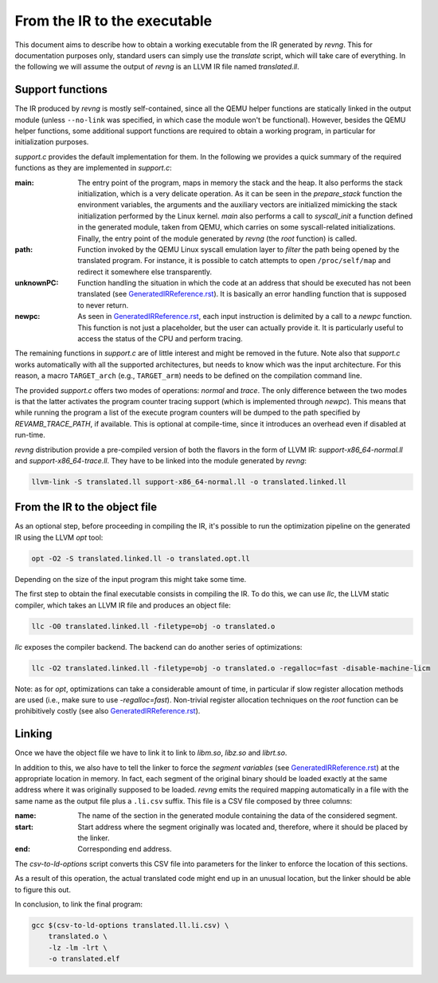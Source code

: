 *****************************
From the IR to the executable
*****************************

This document aims to describe how to obtain a working executable from the IR
generated by `revng`. This for documentation purposes only, standard users can
simply use the `translate` script, which will take care of everything. In the
following we will assume the output of `revng` is an LLVM IR file named
`translated.ll`.

Support functions
=================

The IR produced by `revng` is mostly self-contained, since all the QEMU helper
functions are statically linked in the output module (unless ``--no-link`` was
specified, in which case the module won't be functional). However, besides the
QEMU helper functions, some additional support functions are required to obtain
a working program, in particular for initialization purposes.

`support.c` provides the default implementation for them. In the following we
provides a quick summary of the required functions as they are implemented in
`support.c`:

:main: The entry point of the program, maps in memory the stack and the heap. It
       also performs the stack initialization, which is a very delicate
       operation. As it can be seen in the `prepare_stack` function the
       environment variables, the arguments and the auxiliary vectors are
       initialized mimicking the stack initialization performed by the Linux
       kernel. `main` also performs a call to `syscall_init` a function defined
       in the generated module, taken from QEMU, which carries on some
       syscall-related initializations. Finally, the entry point of the module
       generated by `revng` (the `root` function) is called.

:path: Function invoked by the QEMU Linux syscall emulation layer to *filter*
       the path being opened by the translated program. For instance, it is
       possible to catch attempts to open ``/proc/self/map`` and redirect it
       somewhere else transparently.

:unknownPC: Function handling the situation in which the code at an address that
            should be executed has not been translated (see
            `GeneratedIRReference.rst`_). It is basically an error handling
            function that is supposed to never return.

:newpc: As seen in `GeneratedIRReference.rst`_, each input instruction is
        delimited by a call to a `newpc` function. This function is not just a
        placeholder, but the user can actually provide it. It is particularly
        useful to access the status of the CPU and perform tracing.

The remaining functions in `support.c` are of little interest and might be
removed in the future. Note also that `support.c` works automatically with all
the supported architectures, but needs to know which was the input
architecture. For this reason, a macro ``TARGET_arch`` (e.g.,
``TARGET_arm``) needs to be defined on the compilation command line.

The provided `support.c` offers two modes of operations: `normal` and
`trace`. The only difference between the two modes is that the latter activates
the program counter tracing support (which is implemented through `newpc`). This
means that while running the program a list of the execute program counters will
be dumped to the path specified by `REVAMB_TRACE_PATH`, if available. This is
optional at compile-time, since it introduces an overhead even if disabled at
run-time.

`revng` distribution provide a pre-compiled version of both the flavors in the
form of LLVM IR: `support-x86_64-normal.ll` and `support-x86_64-trace.ll`. They
have to be linked into the module generated by `revng`:

.. code-block:: sh

    llvm-link -S translated.ll support-x86_64-normal.ll -o translated.linked.ll

From the IR to the object file
==============================

As an optional step, before proceeding in compiling the IR, it's possible to run
the optimization pipeline on the generated IR using the LLVM `opt` tool:

.. code-block:: sh

    opt -O2 -S translated.linked.ll -o translated.opt.ll

Depending on the size of the input program this might take some time.

The first step to obtain the final executable consists in compiling the IR. To
do this, we can use `llc`, the LLVM static compiler, which takes an LLVM IR file
and produces an object file:

.. code-block:: sh

    llc -O0 translated.linked.ll -filetype=obj -o translated.o

`llc` exposes the compiler backend. The backend can do another series of
optimizations:

.. code-block:: sh

    llc -O2 translated.linked.ll -filetype=obj -o translated.o -regalloc=fast -disable-machine-licm

Note: as for `opt`, optimizations can take a considerable amount of time, in
particular if slow register allocation methods are used (i.e., make sure to use
`-regalloc=fast`). Non-trivial register allocation techniques on the `root`
function can be prohibitively costly (see also `GeneratedIRReference.rst`_).

Linking
=======

Once we have the object file we have to link it to link to `libm.so`, `libz.so`
and `librt.so`.

In addition to this, we also have to tell the linker to force the *segment
variables* (see `GeneratedIRReference.rst`_) at the appropriate location in
memory. In fact, each segment of the original binary should be loaded exactly at
the same address where it was originally supposed to be loaded. `revng` emits
the required mapping automatically in a file with the same name as the output
file plus a ``.li.csv`` suffix. This file is a CSV file composed by three
columns:

:name: The name of the section in the generated module containing the data of
       the considered segment.
:start: Start address where the segment originally was located and, therefore,
        where it should be placed by the linker.
:end: Corresponding end address.

The `csv-to-ld-options` script converts this CSV file into parameters for the
linker to enforce the location of this sections.

As a result of this operation, the actual translated code might end up in an
unusual location, but the linker should be able to figure this out.

In conclusion, to link the final program:

.. code-block:: sh

    gcc $(csv-to-ld-options translated.ll.li.csv) \
        translated.o \
        -lz -lm -lrt \
        -o translated.elf

.. _`GeneratedIRReference.rst`: GeneratedIRReference.rst
